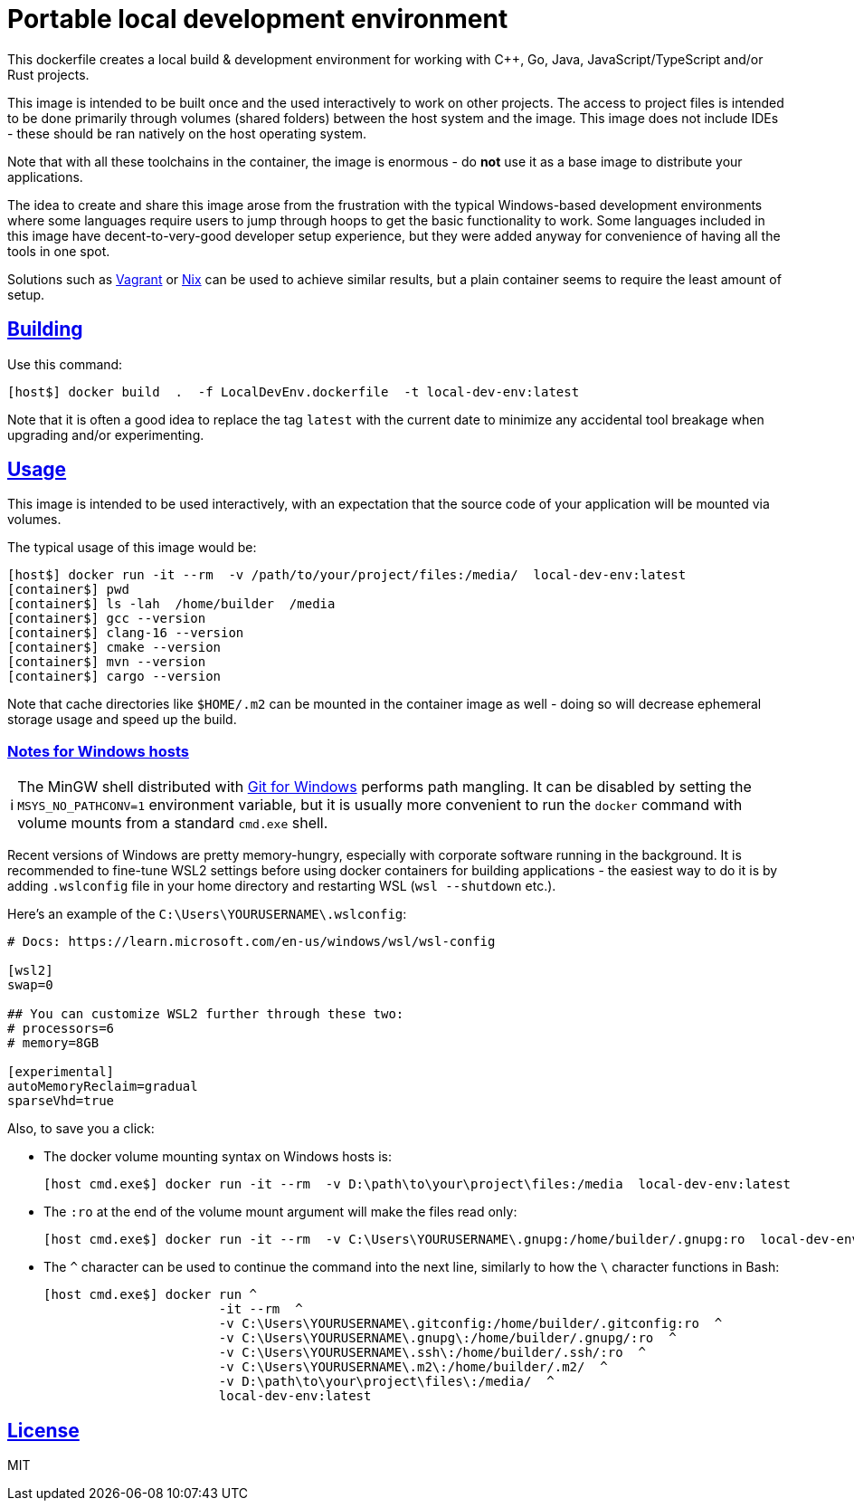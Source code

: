 = Portable local development environment
:toclevels: 3
:numbered!:
:sectanchors:
:sectlinks:
:docinfo: shared
:linkattrs:
:tip-caption: 💡
:note-caption: ℹ️
:important-caption: ❗
:source-highlighter: highlightjs

This dockerfile creates a local build & development environment for working with C++, Go, Java, JavaScript/TypeScript
and/or Rust projects.

This image is intended to be built once and the used interactively to work on other projects. The access to project
files is intended to be done primarily through volumes (shared folders) between the host system and the image. This
image does not include IDEs - these should be ran natively on the host operating system.

Note that with all these toolchains in the container, the image is enormous - do *not* use it as a base image to
distribute your applications.

The idea to create and share this image arose from the frustration with the typical Windows-based development
environments where some languages require users to jump through hoops to get the basic functionality to work. Some
languages included in this image have decent-to-very-good developer setup experience, but they were added anyway for
convenience of having all the tools in one spot.

Solutions such as https://www.vagrantup.com[Vagrant] or https://nixos.org/[Nix] can be used to achieve similar
results, but a plain container seems to require the least amount of setup.

== Building

Use this command:

[source,shell]
----
[host$] docker build  .  -f LocalDevEnv.dockerfile  -t local-dev-env:latest
----

Note that it is often a good idea to replace the tag `latest` with the current date to minimize any accidental tool
breakage when upgrading and/or experimenting.

== Usage

This image is intended to be used interactively, with an expectation that the source code of your application will be
mounted via volumes.

The typical usage of this image would be:

[source,shell]
----
[host$] docker run -it --rm  -v /path/to/your/project/files:/media/  local-dev-env:latest
[container$] pwd
[container$] ls -lah  /home/builder  /media
[container$] gcc --version
[container$] clang-16 --version
[container$] cmake --version
[container$] mvn --version
[container$] cargo --version
----

Note that cache directories like `$HOME/.m2` can be mounted in the container image as well - doing so will decrease
ephemeral storage usage and speed up the build.

=== Notes for Windows hosts

NOTE: The MinGW shell distributed with https://git-scm.com/[Git for Windows] performs path mangling. It can be
disabled by setting the `MSYS_NO_PATHCONV=1` environment variable, but it is usually more convenient to run the
`docker` command with volume mounts from a standard `cmd.exe` shell.

Recent versions of Windows are pretty memory-hungry, especially with corporate software running in the background. It
is recommended to fine-tune WSL2 settings before using docker containers for building applications - the easiest way
to do it is by adding `.wslconfig` file in your home directory and restarting WSL (`wsl --shutdown` etc.).

Here's an example of the `C:\Users\YOURUSERNAME\.wslconfig`:

[source,ini]
----
# Docs: https://learn.microsoft.com/en-us/windows/wsl/wsl-config

[wsl2]
swap=0

## You can customize WSL2 further through these two:
# processors=6
# memory=8GB

[experimental]
autoMemoryReclaim=gradual
sparseVhd=true
----

Also, to save you a click:

* The docker volume mounting syntax on Windows hosts is:
+
[source,shell]
----
[host cmd.exe$] docker run -it --rm  -v D:\path\to\your\project\files:/media  local-dev-env:latest
----
+
* The `:ro` at the end of the volume mount argument will make the files read only:
+
[source,shell]
----
[host cmd.exe$] docker run -it --rm  -v C:\Users\YOURUSERNAME\.gnupg:/home/builder/.gnupg:ro  local-dev-env:latest
----
+
* The `^` character can be used to continue the command into the next line, similarly to how the `\` character
functions in Bash:
+
[source,shell]
----
[host cmd.exe$] docker run ^
                       -it --rm  ^
                       -v C:\Users\YOURUSERNAME\.gitconfig:/home/builder/.gitconfig:ro  ^
                       -v C:\Users\YOURUSERNAME\.gnupg\:/home/builder/.gnupg/:ro  ^
                       -v C:\Users\YOURUSERNAME\.ssh\:/home/builder/.ssh/:ro  ^
                       -v C:\Users\YOURUSERNAME\.m2\:/home/builder/.m2/  ^
                       -v D:\path\to\your\project\files\:/media/  ^
                       local-dev-env:latest
----

== License

MIT


// eof
